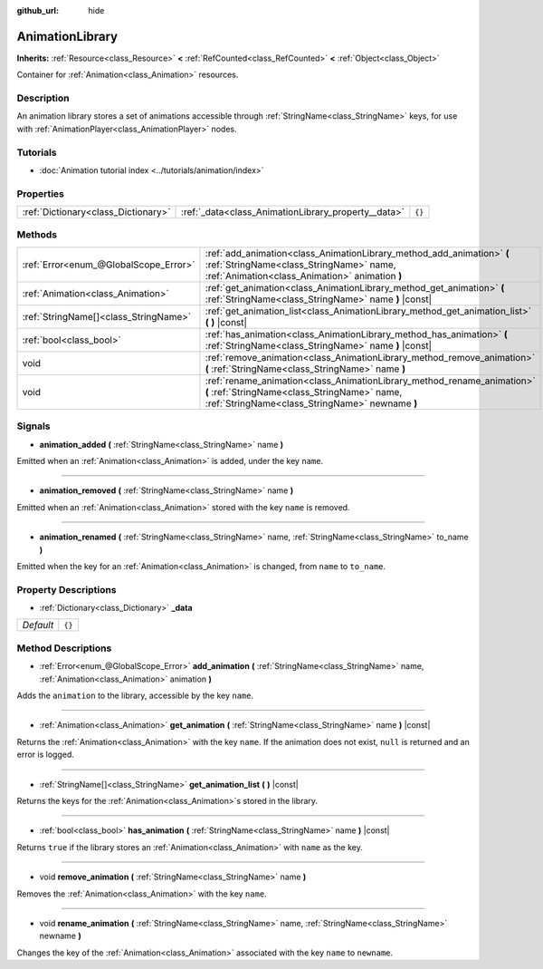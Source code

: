 :github_url: hide

.. DO NOT EDIT THIS FILE!!!
.. Generated automatically from Godot engine sources.
.. Generator: https://github.com/godotengine/godot/tree/master/doc/tools/make_rst.py.
.. XML source: https://github.com/godotengine/godot/tree/master/doc/classes/AnimationLibrary.xml.

.. _class_AnimationLibrary:

AnimationLibrary
================

**Inherits:** :ref:`Resource<class_Resource>` **<** :ref:`RefCounted<class_RefCounted>` **<** :ref:`Object<class_Object>`

Container for :ref:`Animation<class_Animation>` resources.

Description
-----------

An animation library stores a set of animations accessible through :ref:`StringName<class_StringName>` keys, for use with :ref:`AnimationPlayer<class_AnimationPlayer>` nodes.

Tutorials
---------

- :doc:`Animation tutorial index <../tutorials/animation/index>`

Properties
----------

+-------------------------------------+-----------------------------------------------------+--------+
| :ref:`Dictionary<class_Dictionary>` | :ref:`_data<class_AnimationLibrary_property__data>` | ``{}`` |
+-------------------------------------+-----------------------------------------------------+--------+

Methods
-------

+---------------------------------------+---------------------------------------------------------------------------------------------------------------------------------------------------------------------------+
| :ref:`Error<enum_@GlobalScope_Error>` | :ref:`add_animation<class_AnimationLibrary_method_add_animation>` **(** :ref:`StringName<class_StringName>` name, :ref:`Animation<class_Animation>` animation **)**       |
+---------------------------------------+---------------------------------------------------------------------------------------------------------------------------------------------------------------------------+
| :ref:`Animation<class_Animation>`     | :ref:`get_animation<class_AnimationLibrary_method_get_animation>` **(** :ref:`StringName<class_StringName>` name **)** |const|                                            |
+---------------------------------------+---------------------------------------------------------------------------------------------------------------------------------------------------------------------------+
| :ref:`StringName[]<class_StringName>` | :ref:`get_animation_list<class_AnimationLibrary_method_get_animation_list>` **(** **)** |const|                                                                           |
+---------------------------------------+---------------------------------------------------------------------------------------------------------------------------------------------------------------------------+
| :ref:`bool<class_bool>`               | :ref:`has_animation<class_AnimationLibrary_method_has_animation>` **(** :ref:`StringName<class_StringName>` name **)** |const|                                            |
+---------------------------------------+---------------------------------------------------------------------------------------------------------------------------------------------------------------------------+
| void                                  | :ref:`remove_animation<class_AnimationLibrary_method_remove_animation>` **(** :ref:`StringName<class_StringName>` name **)**                                              |
+---------------------------------------+---------------------------------------------------------------------------------------------------------------------------------------------------------------------------+
| void                                  | :ref:`rename_animation<class_AnimationLibrary_method_rename_animation>` **(** :ref:`StringName<class_StringName>` name, :ref:`StringName<class_StringName>` newname **)** |
+---------------------------------------+---------------------------------------------------------------------------------------------------------------------------------------------------------------------------+

Signals
-------

.. _class_AnimationLibrary_signal_animation_added:

- **animation_added** **(** :ref:`StringName<class_StringName>` name **)**

Emitted when an :ref:`Animation<class_Animation>` is added, under the key ``name``.

----

.. _class_AnimationLibrary_signal_animation_removed:

- **animation_removed** **(** :ref:`StringName<class_StringName>` name **)**

Emitted when an :ref:`Animation<class_Animation>` stored with the key ``name`` is removed.

----

.. _class_AnimationLibrary_signal_animation_renamed:

- **animation_renamed** **(** :ref:`StringName<class_StringName>` name, :ref:`StringName<class_StringName>` to_name **)**

Emitted when the key for an :ref:`Animation<class_Animation>` is changed, from ``name`` to ``to_name``.

Property Descriptions
---------------------

.. _class_AnimationLibrary_property__data:

- :ref:`Dictionary<class_Dictionary>` **_data**

+-----------+--------+
| *Default* | ``{}`` |
+-----------+--------+

Method Descriptions
-------------------

.. _class_AnimationLibrary_method_add_animation:

- :ref:`Error<enum_@GlobalScope_Error>` **add_animation** **(** :ref:`StringName<class_StringName>` name, :ref:`Animation<class_Animation>` animation **)**

Adds the ``animation`` to the library, accessible by the key ``name``.

----

.. _class_AnimationLibrary_method_get_animation:

- :ref:`Animation<class_Animation>` **get_animation** **(** :ref:`StringName<class_StringName>` name **)** |const|

Returns the :ref:`Animation<class_Animation>` with the key ``name``. If the animation does not exist, ``null`` is returned and an error is logged.

----

.. _class_AnimationLibrary_method_get_animation_list:

- :ref:`StringName[]<class_StringName>` **get_animation_list** **(** **)** |const|

Returns the keys for the :ref:`Animation<class_Animation>`\ s stored in the library.

----

.. _class_AnimationLibrary_method_has_animation:

- :ref:`bool<class_bool>` **has_animation** **(** :ref:`StringName<class_StringName>` name **)** |const|

Returns ``true`` if the library stores an :ref:`Animation<class_Animation>` with ``name`` as the key.

----

.. _class_AnimationLibrary_method_remove_animation:

- void **remove_animation** **(** :ref:`StringName<class_StringName>` name **)**

Removes the :ref:`Animation<class_Animation>` with the key ``name``.

----

.. _class_AnimationLibrary_method_rename_animation:

- void **rename_animation** **(** :ref:`StringName<class_StringName>` name, :ref:`StringName<class_StringName>` newname **)**

Changes the key of the :ref:`Animation<class_Animation>` associated with the key ``name`` to ``newname``.

.. |virtual| replace:: :abbr:`virtual (This method should typically be overridden by the user to have any effect.)`
.. |const| replace:: :abbr:`const (This method has no side effects. It doesn't modify any of the instance's member variables.)`
.. |vararg| replace:: :abbr:`vararg (This method accepts any number of arguments after the ones described here.)`
.. |constructor| replace:: :abbr:`constructor (This method is used to construct a type.)`
.. |static| replace:: :abbr:`static (This method doesn't need an instance to be called, so it can be called directly using the class name.)`
.. |operator| replace:: :abbr:`operator (This method describes a valid operator to use with this type as left-hand operand.)`
